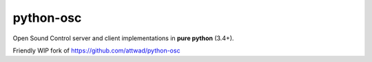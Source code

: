 ==========
python-osc
==========

Open Sound Control server and client implementations in **pure python** (3.4+).

Friendly WIP fork of https://github.com/attwad/python-osc
